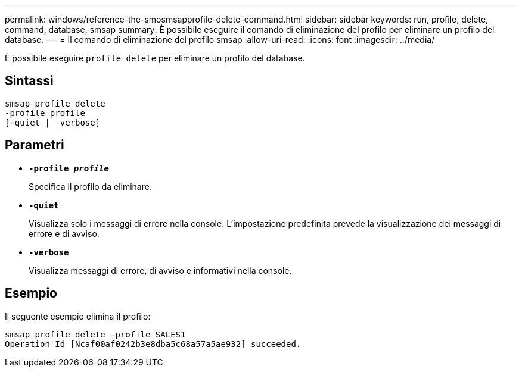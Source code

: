 ---
permalink: windows/reference-the-smosmsapprofile-delete-command.html 
sidebar: sidebar 
keywords: run, profile, delete, command, database, smsap 
summary: È possibile eseguire il comando di eliminazione del profilo per eliminare un profilo del database. 
---
= Il comando di eliminazione del profilo smsap
:allow-uri-read: 
:icons: font
:imagesdir: ../media/


[role="lead"]
È possibile eseguire `profile delete` per eliminare un profilo del database.



== Sintassi

[listing]
----

smsap profile delete
-profile profile
[-quiet | -verbose]
----


== Parametri

* *`-profile _profile_`*
+
Specifica il profilo da eliminare.

* *`-quiet`*
+
Visualizza solo i messaggi di errore nella console. L'impostazione predefinita prevede la visualizzazione dei messaggi di errore e di avviso.

* *`-verbose`*
+
Visualizza messaggi di errore, di avviso e informativi nella console.





== Esempio

Il seguente esempio elimina il profilo:

[listing]
----
smsap profile delete -profile SALES1
Operation Id [Ncaf00af0242b3e8dba5c68a57a5ae932] succeeded.
----